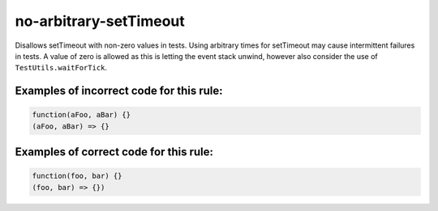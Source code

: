 no-arbitrary-setTimeout
=======================

Disallows setTimeout with non-zero values in tests. Using arbitrary times for
setTimeout may cause intermittent failures in tests. A value of zero is allowed
as this is letting the event stack unwind, however also consider the use
of ``TestUtils.waitForTick``.

Examples of incorrect code for this rule:
-----------------------------------------

.. code-block:: js

    function(aFoo, aBar) {}
    (aFoo, aBar) => {}

Examples of correct code for this rule:
---------------------------------------

.. code-block:: js

		function(foo, bar) {}
		(foo, bar) => {})
